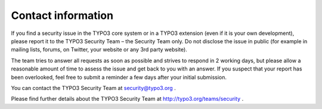 ﻿

.. ==================================================
.. FOR YOUR INFORMATION
.. --------------------------------------------------
.. -*- coding: utf-8 -*- with BOM.

.. ==================================================
.. DEFINE SOME TEXTROLES
.. --------------------------------------------------
.. role::   underline
.. role::   typoscript(code)
.. role::   ts(typoscript)
   :class:  typoscript
.. role::   php(code)


Contact information
^^^^^^^^^^^^^^^^^^^

If you find a security issue in the TYPO3 core system or in a TYPO3
extension (even if it is your own development), please report it to
the TYPO3 Security Team – the Security Team only. Do not disclose the
issue in public (for example in mailing lists, forums, on Twitter,
your website or any 3rd party website).

The team tries to answer all requests as soon as possible and strives
to respond in 2 working days, but please allow a reasonable amount of
time to assess the issue and get back to you with an answer. If you
suspect that your report has been overlooked, feel free to submit a
reminder a few days after your initial submission.

You can contact the TYPO3 Security Team at `security@typo3.org
<mailto:security@typo3.org>`_ .

Please find further details about the TYPO3 Security Team at
`http://typo3.org/teams/security <http://typo3.org/teams/security>`_ .

